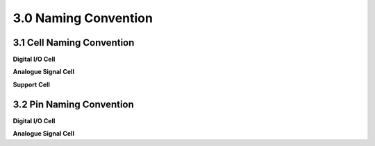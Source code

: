 3.0 Naming Convention
=====================

3.1 Cell Naming Convention
--------------------------

**Digital I/O Cell**

.. csv-table::
   :file: specs/04_Digital_IO_Cell.csv

**Analogue Signal Cell**

.. csv-table::
   :file: specs/05_Analogue_Signal_Cell.csv

**Support Cell**

.. csv-table::
   :file: specs/06_Support_Cell.csv

3.2 Pin Naming Convention
-------------------------

**Digital I/O Cell**

.. csv-table::
   :file: specs/07_Digital_IO_Cell.csv

**Analogue Signal Cell**

.. csv-table::
   :file: specs/08_Analogue_Signal_Cell.csv



